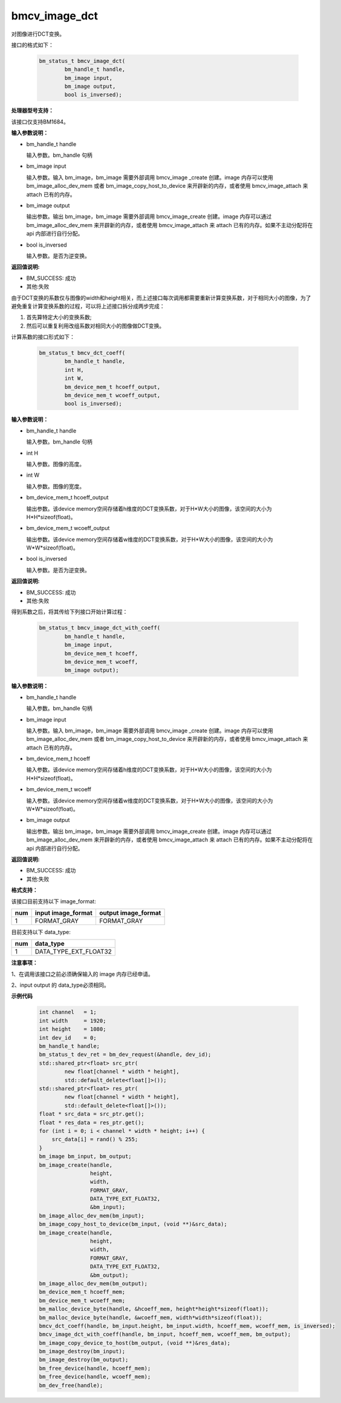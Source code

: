 bmcv_image_dct
===============

对图像进行DCT变换。

接口的格式如下：

    .. code-block:: c

        bm_status_t bmcv_image_dct(
                bm_handle_t handle,
                bm_image input,
                bm_image output,
                bool is_inversed);

**处理器型号支持：**

该接口仅支持BM1684。


**输入参数说明：**

* bm_handle_t handle

  输入参数。bm_handle 句柄

* bm_image input

  输入参数。输入 bm_image，bm_image 需要外部调用 bmcv_image _create 创建。image 内存可以使用 bm_image_alloc_dev_mem 或者 bm_image_copy_host_to_device 来开辟新的内存，或者使用 bmcv_image_attach 来 attach 已有的内存。

* bm_image output

  输出参数。输出 bm_image，bm_image 需要外部调用 bmcv_image_create 创建。image 内存可以通过 bm_image_alloc_dev_mem 来开辟新的内存，或者使用 bmcv_image_attach 来 attach 已有的内存。如果不主动分配将在 api 内部进行自行分配。

* bool is_inversed

  输入参数。是否为逆变换。


**返回值说明:**

* BM_SUCCESS: 成功

* 其他:失败


由于DCT变换的系数仅与图像的width和height相关，而上述接口每次调用都需要重新计算变换系数，对于相同大小的图像，为了避免重复计算变换系数的过程，可以将上述接口拆分成两步完成：

1. 首先算特定大小的变换系数;

2. 然后可以重复利用改组系数对相同大小的图像做DCT变换。


计算系数的接口形式如下：

    .. code-block:: c

        bm_status_t bmcv_dct_coeff(
                bm_handle_t handle,
                int H,
                int W,
                bm_device_mem_t hcoeff_output,
                bm_device_mem_t wcoeff_output,
                bool is_inversed);

**输入参数说明：**

* bm_handle_t handle

  输入参数。bm_handle 句柄

* int H

  输入参数。图像的高度。

* int W

  输入参数。图像的宽度。

* bm_device_mem_t hcoeff_output

  输出参数。该device memory空间存储着h维度的DCT变换系数，对于H*W大小的图像，该空间的大小为H*H*sizeof(float)。

* bm_device_mem_t wcoeff_output

  输出参数。该device memory空间存储着w维度的DCT变换系数，对于H*W大小的图像，该空间的大小为W*W*sizeof(float)。

* bool is_inversed

  输入参数。是否为逆变换。

**返回值说明:**

* BM_SUCCESS: 成功

* 其他:失败


得到系数之后，将其传给下列接口开始计算过程：

    .. code-block:: c

        bm_status_t bmcv_image_dct_with_coeff(
                bm_handle_t handle,
                bm_image input,
                bm_device_mem_t hcoeff,
                bm_device_mem_t wcoeff,
                bm_image output);

**输入参数说明：**

* bm_handle_t handle

  输入参数。bm_handle 句柄

* bm_image input

  输入参数。输入 bm_image，bm_image 需要外部调用 bmcv_image _create 创建。image 内存可以使用 bm_image_alloc_dev_mem 或者 bm_image_copy_host_to_device 来开辟新的内存，或者使用 bmcv_image_attach 来 attach 已有的内存。

* bm_device_mem_t hcoeff

  输入参数。该device memory空间存储着h维度的DCT变换系数，对于H*W大小的图像，该空间的大小为H*H*sizeof(float)。

* bm_device_mem_t wcoeff

  输入参数。该device memory空间存储着w维度的DCT变换系数，对于H*W大小的图像，该空间的大小为W*W*sizeof(float)。

* bm_image output

  输出参数。输出 bm_image，bm_image 需要外部调用 bmcv_image_create 创建。image 内存可以通过 bm_image_alloc_dev_mem 来开辟新的内存，或者使用 bmcv_image_attach 来 attach 已有的内存。如果不主动分配将在 api 内部进行自行分配。

**返回值说明:**

* BM_SUCCESS: 成功

* 其他:失败


**格式支持：**

该接口目前支持以下 image_format:

+-----+------------------------+------------------------+
| num | input image_format     | output image_format    |
+=====+========================+========================+
| 1   | FORMAT_GRAY            | FORMAT_GRAY            |
+-----+------------------------+------------------------+

目前支持以下 data_type:

+-----+--------------------------------+
| num | data_type                      |
+=====+================================+
| 1   | DATA_TYPE_EXT_FLOAT32          |
+-----+--------------------------------+


**注意事项：**

1、在调用该接口之前必须确保输入的 image 内存已经申请。

2、input output 的 data_type必须相同。


**示例代码**


    .. code-block:: c

        int channel   = 1;
        int width     = 1920;
        int height    = 1080;
        int dev_id    = 0;
        bm_handle_t handle;
        bm_status_t dev_ret = bm_dev_request(&handle, dev_id);
        std::shared_ptr<float> src_ptr(
                new float[channel * width * height],
                std::default_delete<float[]>());
        std::shared_ptr<float> res_ptr(
                new float[channel * width * height],
                std::default_delete<float[]>());
        float * src_data = src_ptr.get();
        float * res_data = res_ptr.get();
        for (int i = 0; i < channel * width * height; i++) {
            src_data[i] = rand() % 255;
        }
        bm_image bm_input, bm_output;
        bm_image_create(handle,
                        height,
                        width,
                        FORMAT_GRAY,
                        DATA_TYPE_EXT_FLOAT32,
                        &bm_input);
        bm_image_alloc_dev_mem(bm_input);
        bm_image_copy_host_to_device(bm_input, (void **)&src_data);
        bm_image_create(handle,
                        height,
                        width,
                        FORMAT_GRAY,
                        DATA_TYPE_EXT_FLOAT32,
                        &bm_output);
        bm_image_alloc_dev_mem(bm_output);
        bm_device_mem_t hcoeff_mem;
        bm_device_mem_t wcoeff_mem;
        bm_malloc_device_byte(handle, &hcoeff_mem, height*height*sizeof(float));
        bm_malloc_device_byte(handle, &wcoeff_mem, width*width*sizeof(float));
        bmcv_dct_coeff(handle, bm_input.height, bm_input.width, hcoeff_mem, wcoeff_mem, is_inversed);
        bmcv_image_dct_with_coeff(handle, bm_input, hcoeff_mem, wcoeff_mem, bm_output);
        bm_image_copy_device_to_host(bm_output, (void **)&res_data);
        bm_image_destroy(bm_input);
        bm_image_destroy(bm_output);
        bm_free_device(handle, hcoeff_mem);
        bm_free_device(handle, wcoeff_mem);
        bm_dev_free(handle);

